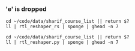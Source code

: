 *** 'e' is dropped
#+begin_src bsh.dash :results verbatim :exports both :wrap example
cd ~/code/data/sharif_course_list || return $?
ll | rtl_reshaper_rs | sponge | ghead -n 7
#+end_src

#+RESULTS:
#+begin_example
drwxr-xr-x    - var 16 Mar 18:47 .git
.rw-r--r--   18 var 11 Oct  2020 .gitignor
drwxr-xr-x    - var 10 Oct  2020 .hiddn
.rw-r--r--  29k var 10 Oct  2020 dfault.css
.rw-r--r--  40k var 19 Fb  0:19 indx.html
.rw-r--r-- 2.0k var 11 Oct  2020 radm.md
.rw-r--r--  39k var 11 Oct  2020 tmp.html
#+end_example

#+begin_src bsh.dash :results verbatim :exports both :wrap example
cd ~/code/data/sharif_course_list || return $?
ll | rtl_reshaper.py | sponge | ghead -n 7
#+end_src

#+RESULTS:
#+begin_example
drwxr-xr-x    - evar 16 Mar 18:47 .git
.rw-r--r--   18 evar 11 Oct  2020 .gitignore
drwxr-xr-x    - evar 10 Oct  2020 .hidden
.rw-r--r--  29k evar 10 Oct  2020 default.css
.rw-r--r--  40k evar 19 Feb  0:19 index.html
.rw-r--r-- 2.0k evar 11 Oct  2020 readme.md
.rw-r--r--  39k evar 11 Oct  2020 tmp.html
#+end_example
